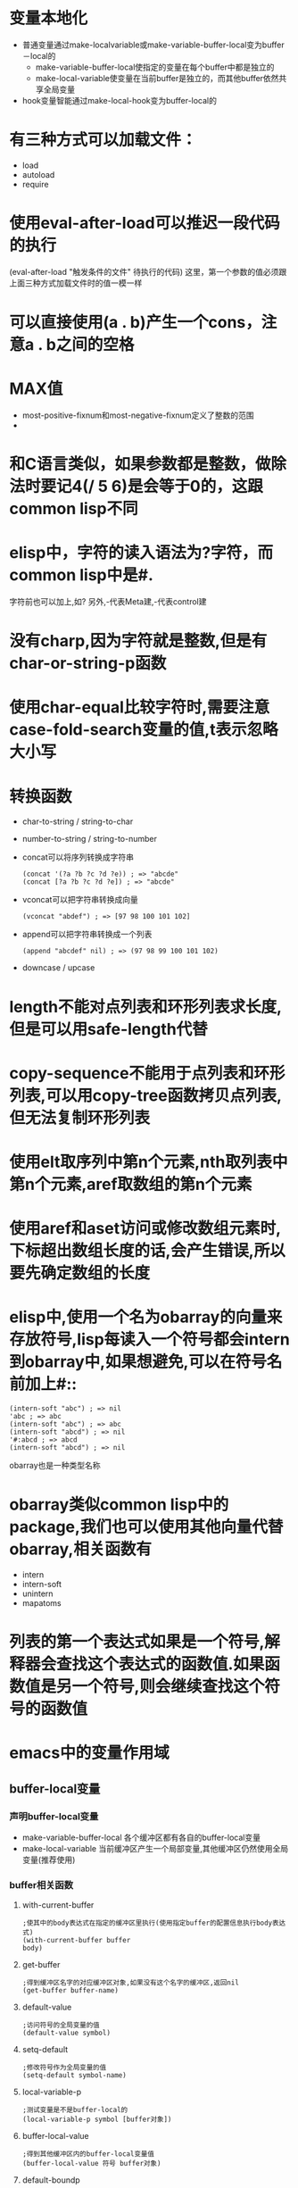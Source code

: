 * 变量本地化
  * 普通变量通过make-localvariable或make-variable-buffer-local变为buffer－local的
	* make-variable-buffer-local使指定的变量在每个buffer中都是独立的
	* make-local-variable使变量在当前buffer是独立的，而其他buffer依然共享全局变量
  * hook变量智能通过make-local-hook变为buffer-local的
* 有三种方式可以加载文件：
  * load
  * autoload
  * require
* 使用eval-after-load可以推迟一段代码的执行
  (eval-after-load "触发条件的文件" 待执行的代码)
  这里，第一个参数的值必须跟上面三种方式加载文件时的值一模一样
* 可以直接使用(a . b)产生一个cons，注意a . b之间的空格
* MAX值
  * most-positive-fixnum和most-negative-fixnum定义了整数的范围
  * 
* 和C语言类似，如果参数都是整数，做除法时要记4(/ 5 6)是会等于0的，这跟common lisp不同
* elisp中，字符的读入语法为?字符，而common lisp中是#\字符.
  字符前也可以加上\来转义,如?\a表示控制字符
  另外,\M-代表Meta建,\C-代表control建
* 没有charp,因为字符就是整数,但是有char-or-string-p函数
* 使用char-equal比较字符时,需要注意case-fold-search变量的值,t表示忽略大小写
* 转换函数
  * char-to-string / string-to-char
  * number-to-string / string-to-number
  * concat可以将序列转换成字符串
	#+BEGIN_SRC elisp
      (concat '(?a ?b ?c ?d ?e)) ; => "abcde"
      (concat [?a ?b ?c ?d ?e]) ; => "abcde"
	#+END_SRC
  * vconcat可以把字符串转换成向量
	#+BEGIN_SRC elisp
    (vconcat "abdef") ; => [97 98 100 101 102]
	#+END_SRC
  * append可以把字符串转换成一个列表
	#+BEGIN_SRC elisp
    (append "abcdef" nil) ; => (97 98 99 100 101 102)
	#+END_SRC
  * downcase / upcase
* length不能对点列表和环形列表求长度,但是可以用safe-length代替
* copy-sequence不能用于点列表和环形列表,可以用copy-tree函数拷贝点列表,但无法复制环形列表
* 使用elt取序列中第n个元素,nth取列表中第n个元素,aref取数组的第n个元素
* 使用aref和aset访问或修改数组元素时,下标超出数组长度的话,会产生错误,所以要先确定数组的长度
* elisp中,使用一个名为obarray的向量来存放符号,lisp每读入一个符号都会intern到obarray中,如果想避免,可以在符号名前加上#::
  #+BEGIN_SRC elisp
    (intern-soft "abc") ; => nil
    'abc ; => abc
    (intern-soft "abc") ; => abc
    (intern-soft "abcd") ; => nil
    '#:abcd ; => abcd
    (intern-soft "abcd") ; => nil
  #+END_SRC
  obarray也是一种类型名称
* obarray类似common lisp中的package,我们也可以使用其他向量代替obarray,相关函数有
  * intern
  * intern-soft
  * unintern
  * mapatoms
* 列表的第一个表达式如果是一个符号,解释器会查找这个表达式的函数值.如果函数值是另一个符号,则会继续查找这个符号的函数值
* emacs中的变量作用域
** buffer-local变量
*** 声明buffer-local变量
   	* make-variable-buffer-local
	  各个缓冲区都有各自的buffer-local变量
   	* make-local-variable
	  当前缓冲区产生一个局部变量,其他缓冲区仍然使用全局变量(推荐使用)
*** buffer相关函数
**** with-current-buffer
   	 #+BEGIN_SRC elisp
       ;使其中的body表达式在指定的缓冲区里执行(使用指定buffer的配置信息执行body表达式)
       (with-current-buffer buffer
       body)
   	 #+END_SRC
**** get-buffer
	 #+BEGIN_SRC elisp
       ;得到缓冲区名字的对应缓冲区对象,如果没有这个名字的缓冲区,返回nil
       (get-buffer buffer-name)
	 #+END_SRC
**** default-value
	 #+begin_src elisp
       ;访问符号的全局变量的值
       (default-value symbol)
	 #+end_src
**** setq-default
	 #+begin_src elisp
       ;修改符号作为全局变量的值
       (setq-default symbol-name)
	 #+end_src
**** local-variable-p
	 #+begin_src elisp
       ;测试变量是不是buffer-local的
       (local-variable-p symbol [buffer对象])
	 #+end_src
**** buffer-local-value
	 #+begin_src elisp
       ;得到其他缓冲区内的buffer-local变量值
       (buffer-local-value 符号 buffer对象)    
	 #+end_src
**** default-boundp
	 #+begin_src elisp
       ;判断符号是否有全局值
       (default-boundp 符号)    
	 #+end_src
**** makunbound
	 #+begin_src elisp
       ;使一个变量的值重新为空
       (makunbound 符号)
	 #+end_src
**** kill-local-variable
	 #+begin_src elisp
       ;清除一个buffer-local变量
       (kill-local-variable 符号)    
	 #+end_src
**** kill-all-local-variables
	 #+begin_src elisp
       ;清除所有的buffer-local变量,但是带有属性permanent-local的不会清除,带有这些标记的变量一般都是和缓冲区模式无关的
       (kill-all-local-variables)    
	 #+end_src
*** 文件中的本地变量列表
   	* "本地变量列表"可以位于任何文件的结尾位置,它的形式如下所示
	  #+begin_src elisp
       	Local variables:
       	var1 : value1
       	var2 : value2
       	...
       	eval : form1
       	eval : form2
       	...      
       	End:
	  #+end_src
	  这里定义的var自动是buffer-local的,类似宏一样,value被认为是被引用的
	  这里的form则会自动执行.
   	* 可以通过在.emacs中加入
	  #+begin_src elisp
       	(setq enable-local-variables 'query)     
	  #+end_src
	  来阻止"本地变量列表"生效
* elisp中的数据类型
** vector
   vecotr是sequence的一个子类型
   * 如何创建一个vector

     * 使用读入语法:[val1 val2 val3...]

	 * 使用函数(vector val1 val2 val3...)

   * 获取vector的长度

	 (length myVector)

   * 获取element

	 (elt mySeq index)    # index从0开始

   * 设置element

	 (aset mySeq index value)

   * 将多个Sequence组合成一个vector

	 (voncat seq1 seq2 ...)

   * 将vector转换成list
	 
	 (append myVector nil)
	 
** List
   list是sequence的一个子类型
   * 创建一个list

	 * 使用list函数:(list v1 v2...)

	 * 使用字面表达式'(v1 v2...)

   * 获取element
    | Function       | Purpose                     |
    |----------------+-----------------------------|
    | (car ℓ)        | first element               |
    | (nth n ℓ)      | nth element (start from 0)  |
    | (car (last ℓ)) | last element                |
    | (cdr ℓ)        | 2nd to last elements        |
    | (nthcdr n ℓ)   | nth to last elements        |
    | (butlast ℓ n)  | without the last n elements |

   * 获取list的长度

	 (length mySeq)

   * 在list头添加element

	 (cons x myList)

   * 合并两个list

	 (append list1 list2)

	 由此可以得出,在list尾部添加element的方法为

	 (append myList (list myVal))

   * 修改list的函数
     | Function       | Purpose                                                                          |
     | (pop ℓ)        | Remove first element from the variable. Returns the removed element.             |
     | (nbutlast ℓ n) | Remove last n elements from the variable. Returns the new value of the variable. |
     | (setcar ℓ x)   | replaces the first element in ℓ with x. Returns x.                               |
     | (setcdr ℓ x)   | replaces the rest of elements in ℓ with x. Returns x.                            |

** alist
   alist中的item是顺序的,且可以有重复键值

   * 创建
** hash table
   hash table中的的item是非排序的,不能有重复键值
   
   * 创建hash-table
	 
	 (make-hash-table )

   * 添加item

	 (puthash myKey myVal myHash)

   * 修改item的值

	 (puthash myKey myNewVal myHash)

   * 删除item

	 (remhash myKey myHash)

   * 获取某item的值

	 (gethash myKey myHash)  ;若没key为myKey的item,则返回nil

	 (gethash myKey myHash defaultVal)   ;若没key为myKey的item,则返回defaultVal

   * 获取hash中的item个数

	 (hash-table-count myHash)

   * 为hash-map中的所有键值对调用函数处理

	 (maphash myFunc myHash)  ;myFunc接收两个参数,一个key,一个value

   * 获取hash-map中的所有key值 / value值

	 * 在emacs24.4之后,可以使用
	   #+BEGIN_SRC elisp
         ;; get all keys
         (require 'subr-x)
         (hash-table-keys myHash) ; 
         (hash-table-values myHash) ;
	   #+END_SRC

	 * 在emacs24.3可以自定义函数

	   #+BEGIN_SRC elisp
         (defun get-hash-keys (hashtable)
           "Return all keys in hashtable."
           (let (allkeys)
             (maphash (lambda (kk vv) (setq allkeys (cons kk allkeys))) hashtable)
             allkeys
           )
         )
         
         (defun get-hash-values (hashtable)
           "Return all values in HASHTABLE."
           (let (allvals)
             (maphash (lambda (kk vv) (setq allvals (cons vv allvals))) hashtable)
             allvals
           )
         )
	   #+END_SRC
** symbol
   Lisp中symbol类似于其他语言中的变量,但是它不仅仅只存储一个值.
*** 符号的组成
   	* 一个符号既可以有value,也可以有function
   	* 符号名称:symbol-name
   	* 符号值:  symbol-value
	  * 使用boundp测试符号是否有值
   	* 函数:    symobl-function
	  * 使用fboundp测试符号是否设置了函数
   	* 属性列表:symbol-plist
	  * 使用get/put来访问/修改某个属性值
	  * 使用plist-get/plist-put来访问/设置属性列表中的属性
	  * 属性列表是一个形如(prop1 value1 prop2 value2)的关联列表,但无法删除一个属性
	  * 可用使用属性列表来存储function的状态
* 变量名命名习惯
  * -hook 一个在特定情况下调用的函数列表，比如关闭缓冲«时，进入某个模式时。
  * -function值为一个函数
  * -functions 值为一个函数列表
  * -flag 值为nil或non-nil
  * -predicate 值是一个作判断的函数，返回nil或non-nil
  * -program 或-command 一个程序或shell名令名
  * -form 一个表达式
  * -forms 一个表达式列表。
  * -map 一个按键映射（keymap）
  * 命名以空格开头的缓冲区是临时的,用户不需要关系的缓冲区
* docstring
  * docstring的第一行最好独立的,因为apropos命令只显示第一行的文档
  * docstring中参数最好用大些字母
  * docstring以*开头的defvar变量被认为是用户选项（user option）
	* 用户选项可以通过命令set-variable交互设置
	* 可以使用edit-options命令编辑*scratch*
  * '符号名'生成一个链接
  * \\{major-mode-map}可以显示扩展成按键的说明
  * docstring最后那个的\[ command ]会被command的绑定键所代替
  * 如果不想要这种代替，需要用\=转义，当然，在Emacs的docstring中，真正的写法应该是
    #+begin_src elisp
      "\\=\\{major-mode-map}"
      "\\=\\[command]"
    #+end_src
* 获取参数的几种方法
** 变量`argv`获取command-line 参数

   当使用emacs --script xxx.el args时,为了获取command-line参数,可以在xxx.el中使用变量`argv`获取参数列表
** 变量`current-prefix-arg`获取universal-argument
   
   emacs命令可以使用C-u传递universal-argument.
   | Key Input                | Value of current-prefix-arg |
   |--------------------------+-----------------------------|
   | No universal arg called. | nil                         |
   | 【Ctrl+u -】             | Symbol -                    |
   | 【Ctrl+u - 2】           | Number -2                   |
   | 【Ctrl+u 1】             | Number 1                    |
   | 【Ctrl+u 4】             | Number 4                    |
   | 【Ctrl+u】               | List '(4)                   |
   | 【Ctrl+u Ctrl+u】        | List '(16)                  |
** interactive
   * 若interactive的参数以*开头，则意义是，如果当前buffer是只读的，则不执行该函数
   * interactive可以后接字符串,表示获得参数的方式
	 * p 接收C-u的数字参数

	   也可以不用P参数,直接在代码中判断current-prefix-arg的值
	 * r region的开始/结束位置
	 * n 提示用户输入数字参数,n后面可用接着提示符
	 * s 提示用户输入字符串参数
	 * 若函数接收多个input,需要用\n来分隔
   * interactive可以后接一个form,form的求值结果应该是一个list,这个list的值作为参数的实参

	 在form中一般会用到如下几个函数用于获取用户输入
	 * read-string
	 * read-file-name
	 * read-directory-name
	 * read-regexp
	 * y-or-n-p
	 * read-from-minibuffer
	 * 使用变量`current-prefix-arg`来判断是否有universal-argument
* 光标位置
** 函数
   * 获取光标当前位置

	 (point)

   * 获取region的开始和结束位置

	 (region-beginning) / (region-end)

   * 当前行的开始/结束位置

	 (line-beginning-position) / (line-end-position)

   * 获取当前buffer的开始/结束位置

	 (point-min) / (point-max)

   * 得到行号

     line-number-at-pos

   * 测试是否在buffer头/尾

     bobp(beginning of buffer predicate)和eobp(end of buffer predicate)

   * 测试是否在行首/尾

     bolp(beginning of line predicate)和eolp(end of line predicate)
	 
* 光标移动
** 函数
   * 按单个字符移动
	 
     goto-char /forward-char /backward-char

   * 跳转到指定字符串的位置
	 
     (search-forward myStr)  ;光标位于myStr的尾部

     (search-backward myStr) ;光标位于myStr的头部

   * 正则查询

	 (re-search-forward myRegex) / (search-forward-regexp myRegex)

	 (re-search-backward myRegex) / (search-backward-regexp myRegex)

   * 跳到第一个不是"a"-"z"的位置
	 
	 (skip-chars-forward "a-z")
	 
	 (skip-chars-backward "a-z")

   * 跳到buffer的开头/末尾

     beginning-of-buffer / end-of-buffer

   * 按词移动

     forward-word /backward-word

   * 按行移动

     没有backward-line,而且每次移动都是移动到行首的,所以(forward-line 0)可以移动到当前行的行首

     (forward-line N) N可以为负数,表示backward-line

   * 移动到行首/尾

	 (beginning-of-line)

	 (end-of-line)
* 字符串说明
  * Emacs的字符串可以有自己的属性,这些属性标明了该字符串显示的颜色,表示的链接等.
  * Emacs中,对字符串作比较的函数只有string=,string<函数,没有string>函数
  * 

* 字符串处理相关函数
  Emacs has only very few functions that takes a string as argument. Any non-trivial string processing is done with a buffer. Use with-temp-buffer, then insert your string, process it, then use
buffer-string to get the whole buffer content.
** 获取字符串的函数
   * 从buffer获取字符串

	 (buffer-substring myStartPos myEndPos)

	 (buffer-substring-no-properties myStartPos myEndPos)

   * 获取光标所在位置的内容

	 (thing-at-point THING),这里THING指明了各种类型:

	 (thing-at-point 'word) // 光标所在位置的单词

	 (thing-at-point 'symbol) // 光标所在位置的单词(包括连字符和下划线)

	 (thing-at-point 'line) // 光标所在位置的行, *一般情况下它获取一行及行结束符,然而若光标处于行的最后一个字符,则不获取行结束符*

	 (thing-at-point 'sexp) // 光标所在位置的s表达式

	 (thing-at-point 'sentence) // 光标所在位置的句子

	 (thing-at-point 'defun) // 光标所在位置的函数

	 (thing-at-point 'url) // 光标所在位置的url, *若url不以http开头,则会自动加上http*

	 ...还有很多类型

   * 获取光标所在THING的开始/结束位置

	 (bounds-of-thing-at-point THING)
** 字符串操作
   * 获取字符串长度

	 (length myStr)

   * 截取子字符串

	 (substring myStr startIndex endIndex)

   * 从报文中截取字符串

	 (setq myStr (buffer-substring startPos endPos))

   * 组合字符串

	 (concat str1 str2 ...) 返回连接多个字符串的字符串

   * 判断字符串是否匹配某正则表达式

	 (string-match myRegex myStr)

   * 获取捕获到的分组内容

	 (match-string N myStr) ,这里myStr可以忽略,表示在buffer中作的查询. 但若上一次的匹配使用string-match函数作的,则需要该参数

   * 对字符串进行正则替换

	 (replace-regexp-in-string myRegex myReplacement myStr)  ;这里myReplacement可以是一个函数,该函数接收匹配的字符串,然后返回要替换的字符串

   * split字符串

	 (split-string myStr mySepeartor)

   * 字符串与数字之间的相互转换

	 (strinig-to-number "N") 

	 (number-to-string N)

	 (format "%d" N)

   * 字符串正则替换

	 (replace-regexp-in-string myRegxp myReplace myStr)

   * 
* Region/Mark相关函数
  * 设置mark

	(set-mark-command)

  * 删除region

	(kill-region)

  * 注释region

	(comment-region)

  * 重新格式化region

	(fill-region)

  * 缩进region

	(indent-region)

  * 判断Region是否是active的

	(region-active-p) 该函数还要求Transient-mark-mode
* 缓冲区
** 获取buffer对象
   * 得到当前buffer对象

     current-buffer(*当前buffer不一定是在屏幕上显示的哪个缓冲区,另外,当命令执行完成后,光标所在的buffer自动成为当前buffer* )

   * 若缓冲区存在则返回该缓冲区对象,否则新建缓冲池对象返回

     get-buffer-create

   * 若有同名缓冲区存在,则新建的缓冲区后会加上后缀

     generate-new-buffer

   * 获得所有buffer的列表

     buffer-list

   * 获得窗口对应的buffer

     window-buffer

** buffer操作
   * 返回当前buffer的文件全路径

     buffer-file-name
    
   * 获得指定/当前buffer的名字

     buffer-name
	 #+begin_src elisp
       (buffer-name [buffer对象])
	 #+end_src
   * 重命名缓冲区

     rename-buffer

   * 产生一个唯一的缓冲区名
     generate-new-buffer-name

   * 设置指定buffer为当前buffer

     (set-buffer myBuffer)

   * 保存当前buffer到文件

     save-buffer

   * 在不改变当前状态下,临时用另一buffer的变量代替现有变量执行语句

     with-current-buffer
	 #+begin_src elisp
       (with-current-buffer buffer对象或buffer名称
         表达式)
	 #+end_src

   * 关闭缓冲区

     (kill-buffer myBuffer) ;如果要用户确认是否要关闭缓冲区，可以加到kill-buffer-query-functions里。如果要作善后处理，可以用kill-buffer-hook

   * 关闭当前buffer

     (kill-this-buffer)

   * 确认缓冲区是否存在

     buffer-live-p

   * 使用临时buffer执行相应代码

     with-temp-buffer
	 #+BEGIN_SRC elisp
       ;; use a temp buffer to manipulate string
       (with-temp-buffer
         (insert myStr)
         ;; manipulate the string here
         (buffer-string) ; get result
       )
	 #+END_SRC

   * 创建新的空标记

     make-marker
	 #+begin_src elisp
      (make-marker)    
	 #+end_src

   * 设置标记的位置和缓冲区

     set-marker
	 #+begin_src elisp
      (set-marker foo (point))     
	 #+end_src

   * 得到point处的标记

     point-marker
	 #+begin_src elisp
      (point-marker)    
	 #+end_src
   * 复制标记或直接用位置生成一个标记

     copy-marker
	 #+begin_src elisp
      (copy-marker 位置/marker对象)    
	 #+end_src

   * 得到一个marker的内容

     maker-position / marker-buffer
	 #+begin_src elisp
      (maker-position marker对象)
      (marker-buffer marker对象)
	 #+end_src

   * buffer大小

     buffer-size

   * mark-marker

     point /point-max /point-min
	返回当前缓冲区的mark(*注意mark与marker的区别,mark是用来与point一起定义一个region的,而marker是一个标记位置*)

   * 设置mark的值,并激活mark

     set-mark

   * 加入/删除mark-ring的元素

     push-mark / pop-mark

   * 取得region的起点和终点

     region-beginning / region-end

   * 让某个缓冲区可见

     display-buffer

   * 判断buffer是否被修改

	 (buffer-modified-p)

   * 选中的window切换到上一个/下一个buffer

	 (previous-buffer)

	 (next-buffer)
   * 
** 获取缓冲区内容
   * 得到整个缓冲区的文本

     buffer-string
   * 得到buffer某个区间的文本

     buffer-substring
   * 得到point附件的字符

     char-after / char-before
   * point处的词

     current-word
   * 得到point处的其他类型的文本

     thing-at-point

** buffer内容处理相关函数
*** 删除操作
   	* 删除从当前光标开始的N个字符

	  (delete-char N)

	* 删除光标前的N个字符
	  
	  (delete-backward-char N)

   	* 删除region

	  (delete-region sartPos endPos)

   	* 清空整个buffer

	  (erase-buffer)
*** 插入操作
   	* 在光标处插入文字

	  (insert str)

   	* 在光标处插入某buffer的一部分文本

	  (insert-buffer-substring-no-properties myBuffer myStartPos myEndPos)

	  * 插入文件中某部分到当前缓冲区中
	   
       	(insert-file-contents myPath)
       	#+BEGIN_SRC elisp
       	 (insert-file-contents filename &optional visit beg end replace)
       	#+END_SRC
       	如果指定visit则会标记缓冲区的修改状态并关联缓冲区到文件，一般是不用的。
       	replace是指是否要删除缓冲区里其它内容，这比先删除缓冲区其它内容后插入文件内容要快一些，但是一般也用不上。
       	insert-file-contents会处理文件的编码，如果不需要解码文件的话，可以用insert-file-contents-literally。
*** 查找/替换操作
   	* 改变大小写

	  (capitalize-region startPos endPos)

   	* 替换操作
	  
	  变量`case-fold-search`决定是否大小写敏感

      replace-match,需要与其他的search类函数配合,它替代上次search匹配的文本
	  
	  (replace-match 字符串) 表示用字符串替代上次search匹配的文本呢

	* 获取上次正则查询的分组内容

	  (match-string N) 返回上次正则查询的第N个分组的内容

	* 获取上次正则查询分组的起始/结束电

	  (match-beginning N)

	  (match-end N)

	* 
** 保存现场
   * 保存当前buffer,执行其中的表达式,然后回复为原来的buffer

     save-current-buffer
	 #+begin_src elisp
       (save-current-buffer
         表达式)
	 #+end_src

   * 保存narrow-to-region

	 (save-restriction
        (narrow-to-region pos1 pos2)
        lisp代码)

   * 保存buffer状态
	 (save-excursion
	     reset body
         )
* 窗口
** 获得窗口对象
   * 得到当前光标所在的窗口对象

     selected-window
   * 得到当前frame里的所有窗口

     window-list
   * window-lists里排在某个window之后/之前的窗口对象

     next-window / previous-window
   * 查找符合某个条件的窗口

     get-window-with-predicate
   * 根据buffer获得window(如果有多个窗口显示同一个缓冲区,那么函数由window-list决定返回哪个).

     get-buffer-window
   * 根据buffer获得全部的相应window

     get-buffer-window-list
   * 根据给定的文件名,返回缓冲区

     find-buffer-visiting
** 窗口操作
   * 分割window

     split-window
   * 删除当前选中的窗口

     delete-window
   * 删除其他窗口

     delete-other-windows
   * 得到当前窗口配置信息,可以用setq保存起来

     current-window-configuration
   * 设置当前窗口配置信息

     set-window-configuration
   * 使某个窗口对象变成选中的窗口

     select-window
   * 执行的语句结束后,选择的窗口仍留在执行语句之前的窗口

     save-selected-window / with-selected-window
   * 遍历窗口操作

     walk-windows
   * 让某个窗口显示某个缓冲区

     set-window-buffer
   * 让选中的窗口显示某个缓冲区

     switch-to-buffer
** 窗口信息
   * 得到当前窗口的结构

     window-tree
   * 判断窗口对象是否存在

     window-live-p
   * 获得窗口的高度(包括了mode line和 header line)

     window-height
   * 获得窗口的高度(排除了mode line和 header line)

     window-body-height
   * 窗口的宽度,不包括滚动条和边缘

     window-width
   * 返回各顶点的坐标信息(包括滚动条,边缘,mode line ,header line)

     window-edges
   * 返回窗口的文本区域的坐标信息

     window-inside-edges
   * 用像素表示的window位置

     window-pixel-edges / window-inside-pixel-edges
* 文件
** 文件读写
   * 打开一个文件
	 
     (find-file myPath)

   * 改变缓冲区关联的文件
	 
     set-visited-file-name

   * 保存当前文件
	 
     (save-buffer)

   * 另存为文件
	 
     (write-file myPath)

   * 把文本块追加到文件后

	 (append-to-file startPos endPos filePath)
	 
   * 把缓冲区当中的一部分写入到指定文件中
	 
     wirte-region
     #+BEGIN_SRC elisp
       (write-region start end filename &optional append visit lockname mustbenew)
     #+END_SRC
     如果指定append则是添加到文件末尾。
     visit参数也会把缓冲区和文件关联，
     lockname 则是文件锁定的名字
     mustbenew(保文件存在时会要求用户确认操作。

** 文件信息
   * 判断文件是否存在,对于目录和一般文件都能用这个函数进行判断,但是符号链接只有当目标文件存在时才返回t
	 
     file-exists-p
   * 文件属性判断
	 
     file-readable-p / file-writable-p / file-executable-p / file-modes
   * 判断文件类型是普通文件/目录/符号链接,其中file-symlink-p返回目标文件名
	 
     file-regular-p / file-directory-p / file-symlink-p
   * 文件的详细信息
	 
     file-attributes
   * 设置文件修改时间
	 
     set-file-times
   * 设置文件位模式
	 
     set-file-modes

   * 除去链接后的真实文件名
	 
     file-truename

** 文件名相关函数
   * 分解文件路径各部分
	 
     file-name-directory / file-name-nodirectory / file-name-sans-extension / file-name-extension / file-name-sans-versions
     #+BEGIN_SRC elisp
      (file-name-directory "~/temp/test.txt") ; => "~/temp/"
      (file-name-nondirectory "~/temp/test.txt") ; => "test.txt"
      (file-name-sans-extension "~/temp/test.txt") ; => "~/temp/test"
      (file-name-extension "~/temp/test.txt") ; => "txt"
      (file-name-sans-versions "~/temp/test.txt~") ; => "~/temp/test.txt"
      (file-name-sans-versions "~/temp/test.txt.~1~") ; => "~/temp/test.txt"
     #+END_SRC

   * 测试一个路径是否是绝对路径
	 
     file-name-absolute-p

   * 得到绝对路径
	 
     (expand-file-name myFilePath)

   * 把绝对路径转换成相对路径
	 
     (file-relative-name myFilePath dirPath)

   * 把路径转换为目录形式,也就是确保它是以路径分隔符结束的
	 
     file-name-as-directory
     #+BEGIN_SRC elisp
      (file-name-as-directory "~rms/lewis") ; => "~rms/lewis/"
     #+END_SRC

   * 获得目录名
	 
     directory-file-name
     #+BEGIN_SRC elisp
      (directory-file-name "~lewis/") ; => "~lewis"
     #+END_SRC
   * 得到所在系统使用的文件名
	 
     convert-standard-filename
     #+BEGIN_SRC elisp
      (convert-standard-filename "c:/windows") ;=> "c:\\windows"
     #+END_SRC
   * 得到某个目录的全部或者符合某个正则表达式的文件名,directory-files-attributes返回的列表包含了file-attributes得到的信息
	 
     directory-files / directory-files-attributes
   * 得到某个文件在目录中的所有版本
	 
     file-name-all-versions
   * 得到通配符扩展厚的文件列表
	 
     file-expand-wildcards
** 文件操作
   * 重命名 拷贝 删除文件
	 
     (rename-file fileName newName)
   
     (copy-file sourcName desName)
     
     (delete-file fileName)

	 (copy-directory dirPath newDirPath)

   * 删除目录
	 
     (delete-directory dirPath 是否循环删除子目录的标记 是否放入Trash的标记)

   * 设置文件MODE

	 (set-file-mode FILE MODE)

   * 获取目录中的文件列表

	 (directory-files DIR &optional FULL MATCH NOSORT)

   * 创建目录

	 (make-dirctory DIR &optional PARENTS)

   * 
** 临时文件
   * 这个函数按给定前缀产生一个不和现有文件冲突的文件，并返回它的文件名。如果给定的名字是一个相对文件名，则产生的文件名会用temporary-file-directory 进行扩展。也可以用这个函数产生一个临时文件夹。
	 
     make-temp-file
     #+BEGIN_SRC elisp
      (make-temp-file "foo") ; => "/tmp/foo5611dxf"
     #+END_SRC
   * 产生一个不存在的文件名
	 
     make-temp-name
     #+BEGIN_SRC elisp
      (make-temp-name "foo") ; => "foo5611q7l"
     #+END_SRC
** 神奇的handler
   * 在Emacs里，底层的文件操作函数都可以托管给elisp中的函数，这样只要用elisp实现了某种类型文件的基本操作，就能像编辑本地文件一样编辑其它类型文件了
* Dired-mode相关函数
  * 获取dired中marked file

	使用函数`dired-get-marked-files`
* 执行命令
  * 执行shell命令并等待shell命令结束

	(shell-command "shell命令")

  * 执行shell命令,等待shell命令结束,并获得命令的输出

	(shell-command-to-string "shell命令")

  * 使用外部命令对所选择Region进行处理

	shell-command-on-region

  * 执行shell命令,但是不等待shell命令结束

	start-process
	
	start-process-shell-command

	call-process-region
* Register函数
  * 将内容复制到Register中

	(copy-to-register ?1 startPos endPos)

  * 从Register中取出内容

	(insert-register ?1 t)
* Org相关函数
** 取entry属性
   (org-entry-get nil "属性名" 是否继承属性)
** 取entry的tag list
   (org-get-tags)
** 取entry的TODO state
   变量`org-get-tags`
** 判断哪些state是完成状态
   变量`org-done-keywords`
